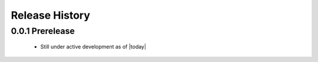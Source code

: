 Release History
===============

0.0.1 Prerelease
----------------

	* Still under active development as of |today|
